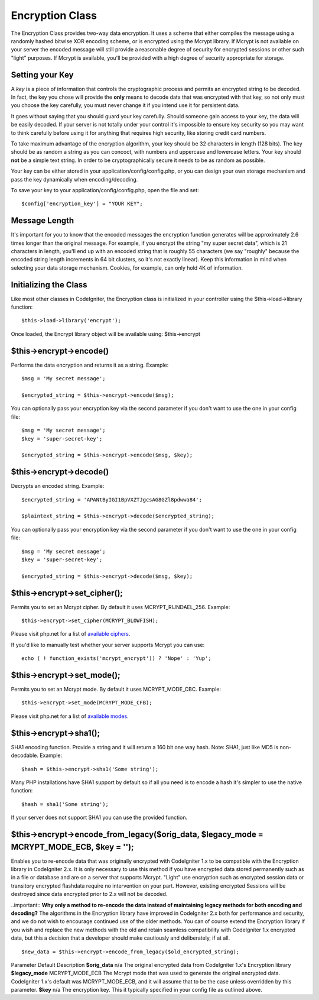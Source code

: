 ################
Encryption Class
################

The Encryption Class provides two-way data encryption. It uses a scheme
that either compiles the message using a randomly hashed bitwise XOR
encoding scheme, or is encrypted using the Mcrypt library. If Mcrypt is
not available on your server the encoded message will still provide a
reasonable degree of security for encrypted sessions or other such
"light" purposes. If Mcrypt is available, you'll be provided with a high
degree of security appropriate for storage.

Setting your Key
================

A *key* is a piece of information that controls the cryptographic
process and permits an encrypted string to be decoded. In fact, the key
you chose will provide the **only** means to decode data that was
encrypted with that key, so not only must you choose the key carefully,
you must never change it if you intend use it for persistent data.

It goes without saying that you should guard your key carefully. Should
someone gain access to your key, the data will be easily decoded. If
your server is not totally under your control it's impossible to ensure
key security so you may want to think carefully before using it for
anything that requires high security, like storing credit card numbers.

To take maximum advantage of the encryption algorithm, your key should
be 32 characters in length (128 bits). The key should be as random a
string as you can concoct, with numbers and uppercase and lowercase
letters. Your key should **not** be a simple text string. In order to be
cryptographically secure it needs to be as random as possible.

Your key can be either stored in your application/config/config.php, or
you can design your own storage mechanism and pass the key dynamically
when encoding/decoding.

To save your key to your application/config/config.php, open the file
and set::

	$config['encryption_key'] = "YOUR KEY";

Message Length
==============

It's important for you to know that the encoded messages the encryption
function generates will be approximately 2.6 times longer than the
original message. For example, if you encrypt the string "my super
secret data", which is 21 characters in length, you'll end up with an
encoded string that is roughly 55 characters (we say "roughly" because
the encoded string length increments in 64 bit clusters, so it's not
exactly linear). Keep this information in mind when selecting your data
storage mechanism. Cookies, for example, can only hold 4K of
information.

Initializing the Class
======================

Like most other classes in CodeIgniter, the Encryption class is
initialized in your controller using the $this->load->library function::

	$this->load->library('encrypt');

Once loaded, the Encrypt library object will be available using:
$this->encrypt

$this->encrypt->encode()
========================

Performs the data encryption and returns it as a string. Example::

	$msg = 'My secret message';

	$encrypted_string = $this->encrypt->encode($msg);
	

You can optionally pass your encryption key via the second parameter if
you don't want to use the one in your config file::

	$msg = 'My secret message';
	$key = 'super-secret-key';

	$encrypted_string = $this->encrypt->encode($msg, $key);

$this->encrypt->decode()
========================

Decrypts an encoded string. Example::

	$encrypted_string = 'APANtByIGI1BpVXZTJgcsAG8GZl8pdwwa84';

	$plaintext_string = $this->encrypt->decode($encrypted_string);

You can optionally pass your encryption key via the second parameter if
you don't want to use the one in your config file::

	$msg = 'My secret message';
	$key = 'super-secret-key';

	$encrypted_string = $this->encrypt->decode($msg, $key);

$this->encrypt->set_cipher();
==============================

Permits you to set an Mcrypt cipher. By default it uses
MCRYPT_RIJNDAEL_256. Example::

	$this->encrypt->set_cipher(MCRYPT_BLOWFISH);

Please visit php.net for a list of `available
ciphers <http://php.net/mcrypt>`_.

If you'd like to manually test whether your server supports Mcrypt you
can use::

	echo ( ! function_exists('mcrypt_encrypt')) ? 'Nope' : 'Yup';

$this->encrypt->set_mode();
============================

Permits you to set an Mcrypt mode. By default it uses MCRYPT_MODE_CBC.
Example::

	$this->encrypt->set_mode(MCRYPT_MODE_CFB);

Please visit php.net for a list of `available
modes <http://php.net/mcrypt>`_.

$this->encrypt->sha1();
=======================

SHA1 encoding function. Provide a string and it will return a 160 bit
one way hash. Note: SHA1, just like MD5 is non-decodable. Example::

	$hash = $this->encrypt->sha1('Some string');

Many PHP installations have SHA1 support by default so if all you need
is to encode a hash it's simpler to use the native function::

	$hash = sha1('Some string');

If your server does not support SHA1 you can use the provided function.

$this->encrypt->encode_from_legacy($orig_data, $legacy_mode = MCRYPT_MODE_ECB, $key = '');
==========================================================================================

Enables you to re-encode data that was originally encrypted with
CodeIgniter 1.x to be compatible with the Encryption library in
CodeIgniter 2.x. It is only necessary to use this method if you have
encrypted data stored permanently such as in a file or database and are
on a server that supports Mcrypt. "Light" use encryption such as
encrypted session data or transitory encrypted flashdata require no
intervention on your part. However, existing encrypted Sessions will be
destroyed since data encrypted prior to 2.x will not be decoded.

..important:: **Why only a method to re-encode the data instead of maintaining legacy
methods for both encoding and decoding?** The algorithms in the
Encryption library have improved in CodeIgniter 2.x both for performance
and security, and we do not wish to encourage continued use of the older
methods. You can of course extend the Encryption library if you wish and
replace the new methods with the old and retain seamless compatibility
with CodeIgniter 1.x encrypted data, but this a decision that a
developer should make cautiously and deliberately, if at all.

::

	$new_data = $this->encrypt->encode_from_legacy($old_encrypted_string);

Parameter
Default
Description
**$orig_data**
n/a
The original encrypted data from CodeIgniter 1.x's Encryption library
**$legacy_mode**
MCRYPT_MODE_ECB
The Mcrypt mode that was used to generate the original encrypted data.
CodeIgniter 1.x's default was MCRYPT_MODE_ECB, and it will assume that
to be the case unless overridden by this parameter.
**$key**
n/a
The encryption key. This it typically specified in your config file as
outlined above.
